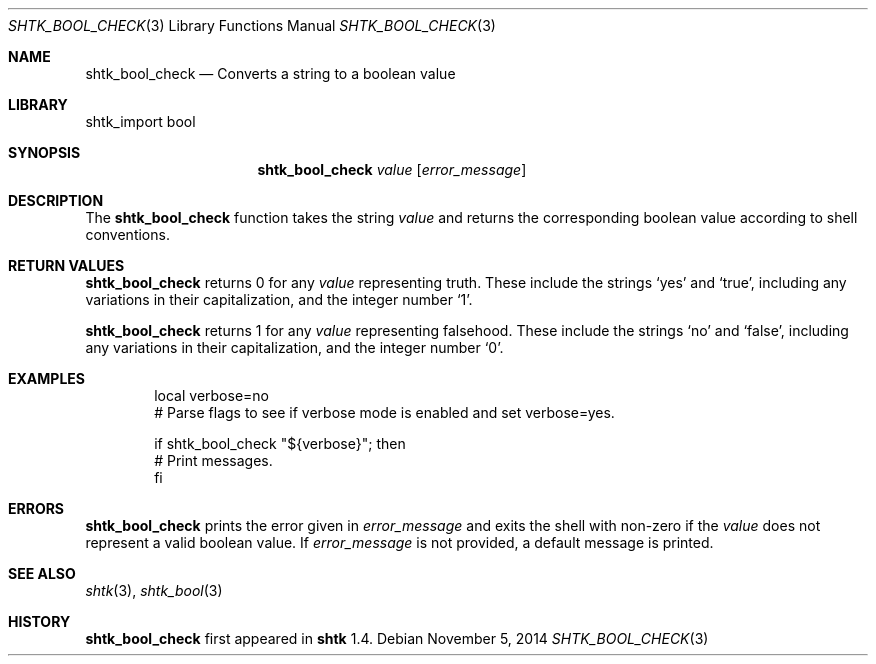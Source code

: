 .\" Copyright 2014 Google Inc.
.\" All rights reserved.
.\"
.\" Redistribution and use in source and binary forms, with or without
.\" modification, are permitted provided that the following conditions are
.\" met:
.\"
.\" * Redistributions of source code must retain the above copyright
.\"   notice, this list of conditions and the following disclaimer.
.\" * Redistributions in binary form must reproduce the above copyright
.\"   notice, this list of conditions and the following disclaimer in the
.\"   documentation and/or other materials provided with the distribution.
.\" * Neither the name of Google Inc. nor the names of its contributors
.\"   may be used to endorse or promote products derived from this software
.\"   without specific prior written permission.
.\"
.\" THIS SOFTWARE IS PROVIDED BY THE COPYRIGHT HOLDERS AND CONTRIBUTORS
.\" "AS IS" AND ANY EXPRESS OR IMPLIED WARRANTIES, INCLUDING, BUT NOT
.\" LIMITED TO, THE IMPLIED WARRANTIES OF MERCHANTABILITY AND FITNESS FOR
.\" A PARTICULAR PURPOSE ARE DISCLAIMED. IN NO EVENT SHALL THE COPYRIGHT
.\" OWNER OR CONTRIBUTORS BE LIABLE FOR ANY DIRECT, INDIRECT, INCIDENTAL,
.\" SPECIAL, EXEMPLARY, OR CONSEQUENTIAL DAMAGES (INCLUDING, BUT NOT
.\" LIMITED TO, PROCUREMENT OF SUBSTITUTE GOODS OR SERVICES; LOSS OF USE,
.\" DATA, OR PROFITS; OR BUSINESS INTERRUPTION) HOWEVER CAUSED AND ON ANY
.\" THEORY OF LIABILITY, WHETHER IN CONTRACT, STRICT LIABILITY, OR TORT
.\" (INCLUDING NEGLIGENCE OR OTHERWISE) ARISING IN ANY WAY OUT OF THE USE
.\" OF THIS SOFTWARE, EVEN IF ADVISED OF THE POSSIBILITY OF SUCH DAMAGE.
.Dd November 5, 2014
.Dt SHTK_BOOL_CHECK 3
.Os
.Sh NAME
.Nm shtk_bool_check
.Nd Converts a string to a boolean value
.Sh LIBRARY
shtk_import bool
.Sh SYNOPSIS
.Nm
.Ar value
.Op Ar error_message
.Sh DESCRIPTION
The
.Nm
function takes the string
.Ar value
and returns the corresponding boolean value according to shell conventions.
.Sh RETURN VALUES
.Nm
returns 0 for any
.Ar value
representing truth.
These include the strings
.Sq yes
and
.Sq true ,
including any variations in their capitalization, and the integer number
.Sq 1 .
.Pp
.Nm
returns 1 for any
.Ar value
representing falsehood.
These include the strings
.Sq no
and
.Sq false ,
including any variations in their capitalization, and the integer number
.Sq 0 .
.Sh EXAMPLES
.Bd -literal -offset indent
local verbose=no
# Parse flags to see if verbose mode is enabled and set verbose=yes.

if shtk_bool_check "${verbose}"; then
    # Print messages.
fi
.Ed
.Sh ERRORS
.Nm
prints the error given in
.Ar error_message
and exits the shell with non-zero if the
.Ar value
does not represent a valid boolean value.
If
.Ar error_message
is not provided, a default message is printed.
.Sh SEE ALSO
.Xr shtk 3 ,
.Xr shtk_bool 3
.Sh HISTORY
.Nm
first appeared in
.Nm shtk
1.4.
